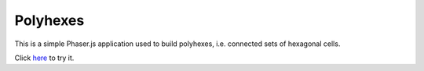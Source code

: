 Polyhexes
=========

This is a simple Phaser.js application used to build polyhexes, i.e. connected
sets of hexagonal cells.

Click `here <http://ablondin.github.io/polyhexes/>`__ to try it.
